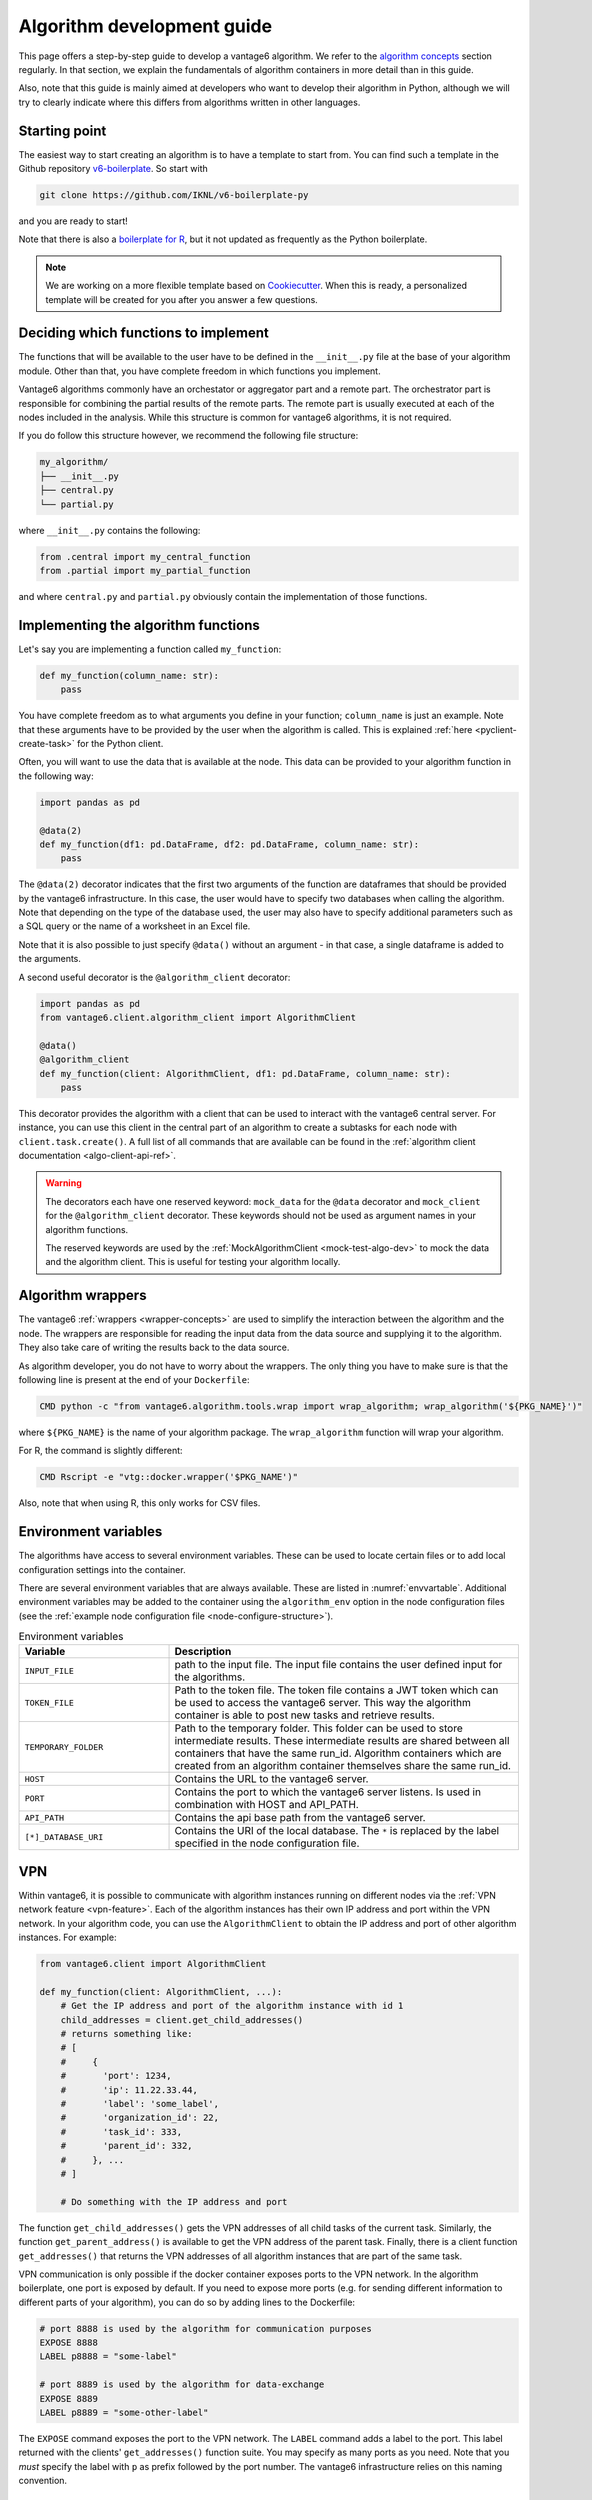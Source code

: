 .. _algo-dev-guide:

Algorithm development guide
===========================

This page offers a step-by-step guide to develop a vantage6 algorithm.
We refer to the `algorithm concepts <algo-concepts>`_ section
regularly. In that section, we explain the fundamentals of algorithm containers
in more detail than in this guide.

Also, note that this guide is mainly aimed at developers who want to develop
their algorithm in Python, although we will try to clearly indicate where
this differs from algorithms written in other languages.

Starting point
--------------

The easiest way to start creating an algorithm is to have a template to start
from. You can find such a template in the Github repository
`v6-boilerplate <https://github.com/IKNL/v6-boilerplate-py>`_. So start with

.. code:: bash

   git clone https://github.com/IKNL/v6-boilerplate-py

and you are ready to start!

Note that there is also a `boilerplate for R <https://github.com/IKNL/vtg.tpl>`_,
but it not updated as frequently as the Python boilerplate.

.. note::

    We are working on a more flexible template based on
    `Cookiecutter <https://github.com/cookiecutter/cookiecutter>`_. When this
    is ready, a personalized template will be created for you after you answer
    a few questions.

Deciding which functions to implement
-------------------------------------

The functions that will be available to the user have to be defined in the
``__init__.py`` file at the base of your algorithm module. Other than that,
you have complete freedom in which functions you implement.

Vantage6 algorithms commonly have an orchestator or aggregator part and a
remote part. The orchestrator part is responsible for combining the partial
results of the remote parts. The remote part is usually executed at each of the
nodes included in the analysis. While this structure is common for vantage6
algorithms, it is not required.

If you do follow this structure however, we recommend the following file
structure:

.. code:: bash

   my_algorithm/
   ├── __init__.py
   ├── central.py
   └── partial.py

where ``__init__.py`` contains the following:

.. code:: python

   from .central import my_central_function
   from .partial import my_partial_function

and where ``central.py`` and ``partial.py`` obviously contain the implementation
of those functions.

.. _implementing-decorators:

Implementing the algorithm functions
------------------------------------

Let's say you are implementing a function called ``my_function``:

.. code:: python

   def my_function(column_name: str):
       pass

You have complete freedom as to what arguments you define in your function;
``column_name`` is just an example. Note that these arguments
have to be provided by the user when the algorithm is called. This is explained
:ref:`here <pyclient-create-task>` for the Python client.

Often, you will want to use the data that is available at the node. This data
can be provided to your algorithm function in the following way:

.. code:: python

    import pandas as pd

    @data(2)
    def my_function(df1: pd.DataFrame, df2: pd.DataFrame, column_name: str):
        pass

The ``@data(2)`` decorator indicates that the first two arguments of the
function are dataframes that should be provided by the vantage6 infrastructure.
In this case, the user would have to specify two databases when calling the
algorithm. Note that depending on the type of the database used, the user may
also have to specify additional parameters such as a SQL query or the name of a
worksheet in an Excel file.

Note that it is also possible to just specify ``@data()`` without an argument -
in that case, a single dataframe is added to the arguments.

A second useful decorator is the ``@algorithm_client`` decorator:

.. code:: python

    import pandas as pd
    from vantage6.client.algorithm_client import AlgorithmClient

    @data()
    @algorithm_client
    def my_function(client: AlgorithmClient, df1: pd.DataFrame, column_name: str):
        pass

This decorator provides the algorithm with a client that can be used to interact
with the vantage6 central server. For instance, you can use this client in
the central part of an algorithm to create a subtasks for each node with
``client.task.create()``. A full list of all commands that are available
can be found in the :ref:`algorithm client documentation <algo-client-api-ref>`.

.. warning::

    The decorators each have one reserved keyword: ``mock_data`` for the
    ``@data`` decorator and ``mock_client`` for the ``@algorithm_client``
    decorator. These keywords should not be used as argument names in your
    algorithm functions.

    The reserved keywords are used by the
    :ref:`MockAlgorithmClient <mock-test-algo-dev>` to mock the data and the
    algorithm client. This is useful for testing your algorithm locally.


Algorithm wrappers
------------------

The vantage6 :ref:`wrappers <wrapper-concepts>` are used to simplify the
interaction between the algorithm and the node. The wrappers are responsible
for reading the input data from the data source and supplying it to the algorithm.
They also take care of writing the results back to the data source.

As algorithm developer, you do not have to worry about the wrappers. The only
thing you have to make sure is that the following line is present at the end of
your ``Dockerfile``:

.. code:: docker

    CMD python -c "from vantage6.algorithm.tools.wrap import wrap_algorithm; wrap_algorithm('${PKG_NAME}')"

where ``${PKG_NAME}`` is the name of your algorithm package. The ``wrap_algorithm``
function will wrap your algorithm.

For R, the command is slightly different:

.. code:: r

   CMD Rscript -e "vtg::docker.wrapper('$PKG_NAME')"

Also, note that when using R, this only works for CSV files.

.. _algo-env-vars:

Environment variables
---------------------

The algorithms have access to several environment variables. These can be used
to locate certain files or to add local configuration settings into the
container.

There are several environment variables that are always available. These are
listed in :numref:`envvartable`. Additional environment variables may
be added to the container using the ``algorithm_env`` option
in the node configuration files (see the
:ref:`example node configuration file <node-configure-structure>`).

.. _table-env-vars:

.. list-table:: Environment variables
   :name: envvartable
   :widths: 30 70
   :header-rows: 1

   * - Variable
     - Description
   * - ``INPUT_FILE``
     - path to the input file. The input file contains the user defined input
       for the algorithms.
   * - ``TOKEN_FILE``
     - Path to the token file. The token file contains a JWT token which can
       be used to access the vantage6 server. This way the algorithm container
       is able to post new tasks and retrieve results.
   * - ``TEMPORARY_FOLDER``
     - Path to the temporary folder. This folder can be used to store
       intermediate results. These intermediate results are shared between all
       containers that have the same run_id. Algorithm containers which are
       created from an algorithm container themselves share the same run_id.
   * - ``HOST``
     - Contains the URL to the vantage6 server.
   * - ``PORT``
     - Contains the port to which the vantage6 server listens. Is used in
       combination with HOST and API_PATH.
   * - ``API_PATH``
     - Contains the api base path from the vantage6 server.
   * - ``[*]_DATABASE_URI``
     - Contains the URI of the local database. The  ``*``  is replaced by the
       label specified in the node configuration file.

.. _vpn-in-algo-dev:

VPN
---

Within vantage6, it is possible to communicate with algorithm instances running
on different nodes via the :ref:`VPN network feature <vpn-feature>`. Each of
the algorithm instances has their own IP address and port within the VPN
network. In your algorithm code, you can use the ``AlgorithmClient`` to obtain
the IP address and port of other algorithm instances. For example:

.. code:: python

    from vantage6.client import AlgorithmClient

    def my_function(client: AlgorithmClient, ...):
        # Get the IP address and port of the algorithm instance with id 1
        child_addresses = client.get_child_addresses()
        # returns something like:
        # [
        #     {
        #       'port': 1234,
        #       'ip': 11.22.33.44,
        #       'label': 'some_label',
        #       'organization_id': 22,
        #       'task_id': 333,
        #       'parent_id': 332,
        #     }, ...
        # ]

        # Do something with the IP address and port

The function ``get_child_addresses()`` gets the VPN addresses of all child
tasks of the current task. Similarly, the function ``get_parent_address()``
is available to get the VPN address of the parent task. Finally, there is
a client function ``get_addresses()`` that returns the VPN addresses of all
algorithm instances that are part of the same task.

VPN communication is only possible if the docker container exposes ports to
the VPN network. In the algorithm boilerplate, one port is exposed by default.
If you need to expose more ports (e.g. for sending different information to
different parts of your algorithm), you can do so by adding lines to the
Dockerfile:

.. code:: bash

   # port 8888 is used by the algorithm for communication purposes
   EXPOSE 8888
   LABEL p8888 = "some-label"

   # port 8889 is used by the algorithm for data-exchange
   EXPOSE 8889
   LABEL p8889 = "some-other-label"

The ``EXPOSE`` command exposes the port to the VPN network. The ``LABEL``
command adds a label to the port. This label returned with the clients'
``get_addresses()`` function suite. You may specify as many ports as you need.
Note that you *must* specify the label with ``p`` as prefix followed by the
port number. The vantage6 infrastructure relies on this naming convention.

Returning results
-----------------

Returning the results of you algorithm is rather straightforward. At the end
of your algorithm function, you can simply return the results as a dictionary:

.. code:: python

    def my_function(column_name: str):
        return {
            "result": 42
        }

These results will be returned to the user after the algorithm has finished.

.. warning::

    The results that you return should be JSON serializable. This means that
    you cannot, for example, return a ``pandas.DataFrame`` or a
    ``numpy.ndarray``. Such objects should be converted to a JSON serializable
    format first.

Example functions
-----------------

If you have followed the steps above, you may end up with an algorithm that
looks something like this:

Central function
~~~~~~~~~~~~~~~~

.. code:: python

   @algorithm_client
   def main(client, *args, **kwargs):
      # Run partial function.
      task = client.task.create(
         {
            "method": "my_algorithm",
            "args": args,
            "kwargs": kwargs
         },
         organization_ids=[...]
      )

       # wait for the federated part to complete
       # and return
       results = wait_and_collect(task)

       return results

Partial function
~~~~~~~~~~~~~~~~

.. code:: python

   import pandas as pd

   @data(1)
   def my_partial_function(data: pd.DataFrame, column_name: str):
       # do something with the data
       data[column_name] = data[column_name] + 1

       # return the results
       return {
           "result": sum(data[colum_name].to_list())
       }

.. _mock-test-algo-dev:

Testing your algorithm
----------------------

It can be helpful to test your algorithm outside of vantage6 using the
``MockAlgorithmClient``. This may save
time as it does not require you to set up a test infrastructure with a vantage6
server and nodes, and allows you to test your algorithm without building a
docker image every time.

The :ref:`MockAlgorithmClient <mock-client-api-ref>` has the same interface as
the ``AlgorithmClient``, so it should be easy to switch between the two. An
example of how you can use the ``MockAlgorithmClient`` to test your algorithm
is included in the boilerplate code.

Writing documentation
---------------------

It is important that you add documentation of your algorithm so that users
know how to use it. In principle, you may choose any format of documentation,
and you may choose to host it anywhere you like. However, we recommend to
keep your documentation close to the code, for instance in the ``README.md``
file. Alternatively, we recommend using the ``readthedocs`` platform to host
your documentation.

.. note::

    In the near future, we will provide a template for the documentation of
    algorithms with the boilerplate. This template will be based on the
    ``readthedocs`` platform.

Modifying the Dockerfile
------------------------

Once the algorithm code is written, the algorithm needs to be packaged and made
available for retrieval by the nodes. The algorithm is packaged in a Docker
image. A Docker image is created from a Dockerfile, which acts as a blue-print.

The Dockerfile is already present in the boilerplate code. Usually, you do not
need to change many things in the Dockerfile; exceptions are mentioned where
relevant elsewhere on this page. However, you should **always** update the
``PKG_NAME`` variable to the name of your algorithm package.


Package & distribute
--------------------

If you are in the folder containing the Dockerfile, you can build the
project as follows:

.. code:: bash

   docker build -t repo/image:tag .

The ``-t`` indicated the name of your image. This name is also used as
reference where the image is located on the internet. Once the Docker image is
created it needs to be uploaded to a registry so that nodes can retrieve it,
which you can do by pushing the image:

.. code:: bash

   docker push repo/image:tag

Here are a few examples of how to build and upload your image:

.. code:: bash

    # Build and upload to Docker Hub. Replace <my-user-name> with your Docker
    # Hub username and make sure you are logged in with ``docker login``.
    docker build -t my-user-name/algorithm-example:latest .
    docker push my-user-name/algorithm-example:latest

    # Build and upload to private registry. Here you don't need to provide
    # a username but you should write out the full image URL. Also, again you
    # need to be logged in with ``docker login``.
    docker build -t harbor2.vantage6.ai/PROJECT/algorithm-example:latest .
    docker push harbor2.vantage6.ai/PROJECT/algorithm-example:latest

Now that your algorithm has been uploaded it is available for nodes to retrieve
when they need it.

.. note::

    We are planning to create an algorithm build service that algorithm
    developers can use to build and upload their algorithms. This will make
    the process of building and uploading your algorithm easier, as you will
    only have to provide the code and the build service will take care of the
    rest.

Calling your algorithm from vantage6
------------------------------------

If you want to test your algorithm in the context of vantage6, you should
set up a vantage6 infrastructure. You should create a server and at least one
node (depending on your algorithm you may need more). Follow the instructions
in the :ref:`server-admin-guide` and :ref:`node-admin-guide` to set up your
infrastructure. If you are running them on the same machine, take care to
provide the node with the proper address of the server as detailed
:ref:`here <use-server-local>`.

Once your infrastructure is set up, you can create a task for your algorithm.
You can do this either via the :ref:`UI <ui>` or via the
:ref:`Python client <pyclient-create-task>`.

.. todo Add example with ``vdev``
